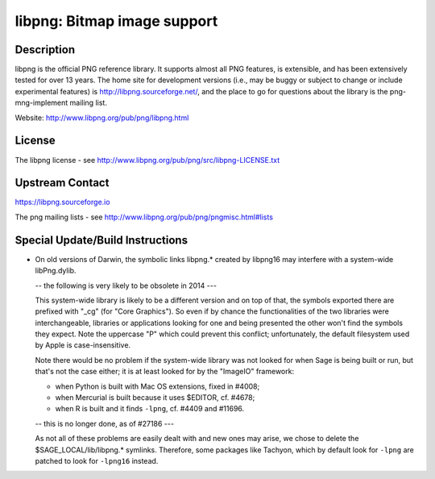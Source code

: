 libpng: Bitmap image support
============================

Description
-----------

libpng is the official PNG reference library. It supports almost all PNG
features, is extensible, and has been extensively tested for over 13
years. The home site for development versions (i.e., may be buggy or
subject to change or include experimental features) is
http://libpng.sourceforge.net/, and the place to go for questions about
the library is the png-mng-implement mailing list.

Website: http://www.libpng.org/pub/png/libpng.html

License
-------

The libpng license - see
http://www.libpng.org/pub/png/src/libpng-LICENSE.txt


Upstream Contact
----------------

https://libpng.sourceforge.io

The png mailing lists - see
http://www.libpng.org/pub/png/pngmisc.html#lists

Special Update/Build Instructions
---------------------------------

-  On old versions of Darwin, the symbolic links libpng.\* created by
   libpng16 may
   interfere with a system-wide libPng.dylib.

   -- the following is very likely to be obsolete in 2014 ---

   This system-wide library is likely to be a different version and on
   top of that, the symbols exported there are prefixed with "_cg"
   (for "Core Graphics"). So even if by chance the functionalities of
   the two libraries were interchangeable, libraries or applications
   looking for one and being presented the other won't find the symbols
   they expect. Note the uppercase "P" which could prevent this
   conflict; unfortunately, the default filesystem used by Apple is
   case-insensitive.

   Note there would be no problem if the system-wide library was not
   looked for when Sage is being built or run, but that's not the case
   either; it is at least looked for by the "ImageIO" framework:

   -  when Python is built with Mac OS extensions, fixed in #4008;
   -  when Mercurial is built because it uses $EDITOR, cf. #4678;
   -  when R is built and it finds ``-lpng``, cf. #4409 and #11696.

   -- this is no longer done, as of #27186 ---

   As not all of these problems are easily dealt with and new ones may
   arise, we chose to delete the $SAGE_LOCAL/lib/libpng.\* symlinks.
   Therefore, some packages like Tachyon, which by default look for
   ``-lpng`` are patched to look for ``-lpng16`` instead.
